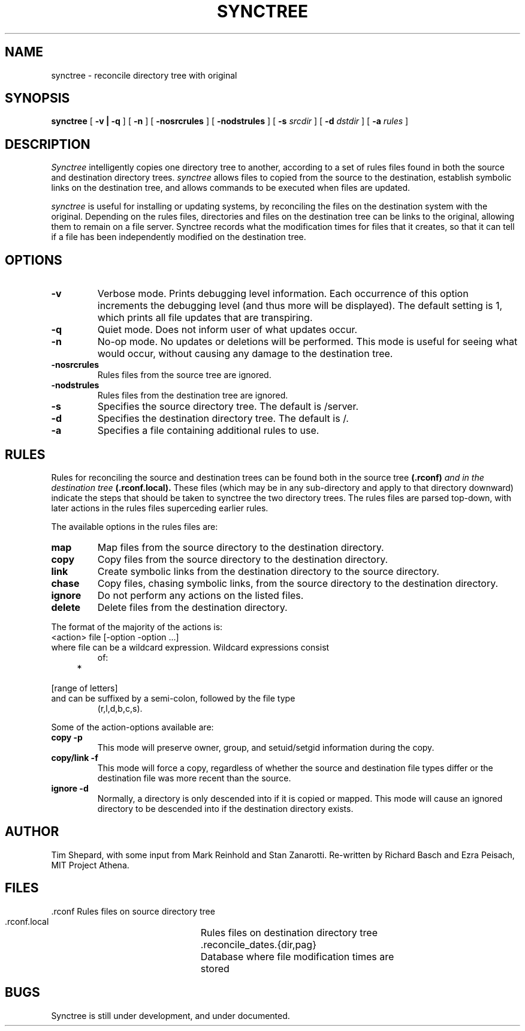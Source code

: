 .TH SYNCTREE 8 "May 6, 1988"
.UC
.SH NAME
synctree \- reconcile directory tree with original
.SH SYNOPSIS
.B synctree
[
.B \-v | \-q
] [
.B \-n
] [
.B \-nosrcrules
] [
.B \-nodstrules
] [
.B \-s 
.I srcdir
] [
.B \-d
.I dstdir
] [
.B \-a
.I rules
]
.br
.SH DESCRIPTION
.I Synctree
intelligently copies one directory tree to
another, according to a set of rules files found in both the source and
destination directory trees.
.I synctree
allows files to copied from the source to the destination, establish
symbolic links on the destination tree, and allows commands to be
executed when files are updated.

.I synctree
is useful for installing or updating systems, by reconciling the files
on the destination system with the original.  Depending on the rules
files, directories and files on the destination tree can be links to
the original, allowing them to remain on a file server.  Synctree
records what the modification times for files that it creates, so that
it can tell if a file has been independently modified on the
destination tree.

.SH OPTIONS
.TP 
.B \-v
Verbose mode.  Prints debugging level information.  Each occurrence of
this option increments the debugging level (and thus more will be
displayed).  The default setting is 1, which prints all file updates
that are transpiring.
.TP
.B \-q
Quiet mode.  Does not inform user of what updates occur.
.TP
.B \-n
No-op mode.  No updates or deletions will be performed.  This mode is
useful for seeing what would occur, without causing any damage to the
destination tree.
.TP
.B \-nosrcrules
Rules files from the source tree are ignored.
.TP
.B \-nodstrules
Rules files from the destination tree are ignored.
.TP
.B \-s
Specifies the source directory tree.  The default is /server.
.TP
.B \-d
Specifies the destination directory tree.  The default is /.
.TP
.B \-a
Specifies a file containing additional rules to use.

.SH RULES
Rules for reconciling the source and destination trees can be found both
in the source tree
.BI (\.rconf) " and in the destination tree " (\.rconf\.local).
These files (which may be in any sub-directory and apply to that
directory downward) indicate the steps that should be taken to synctree
the two directory trees.  The rules files are parsed top-down, with
later actions in the rules files superceding earlier rules.
.PP
The available options in the rules files are:
.TP
.B map
Map files from the source directory to the destination directory.
.TP
.B copy
Copy files from the source directory to the destination directory.
.TP
.B link
Create symbolic links from the destination directory to the source
directory.
.TP
.B chase
Copy files, chasing symbolic links, from the source directory to the
destination directory.
.TP
.B ignore
Do not perform any actions on the listed files.
.TP
.B delete
Delete files from the destination directory.

.PP
The format of the majority of the actions is:
.TP
    <action> file [\-option \-option \.\.\.]
.TP
where file can be a wildcard expression.  Wildcard expressions consist
of:
.TP
    *
.TP
    [range of letters]
.TP
and can be suffixed by a semi-colon, followed by the file type
(r,l,d,b,c,s).

.PP
Some of the action-options available are:
.TP
.B copy \-p
This mode will preserve owner, group, and setuid/setgid information
during the copy.
.TP
.B copy/link \-f
This mode will force a copy, regardless of whether the source and
destination file types differ or the destination file was more recent
than the source.
.TP
.B ignore \-d
Normally, a directory is only descended into if it is copied or
mapped.  This mode will cause an ignored directory to be descended
into if the destination directory exists.

.SH AUTHOR
Tim Shepard,
with some input from Mark Reinhold and Stan Zanarotti.
Re-written by Richard Basch and Ezra Peisach, MIT Project Athena.
.SH FILES
.ta 3i
.nf
 .rconf			Rules files on source directory tree
 .rconf.local		Rules files on destination directory tree
 .reconcile_dates.{dir,pag}	Database where file modification times are
				stored
.fi
.SH BUGS
Synctree is still under development, and under documented.
